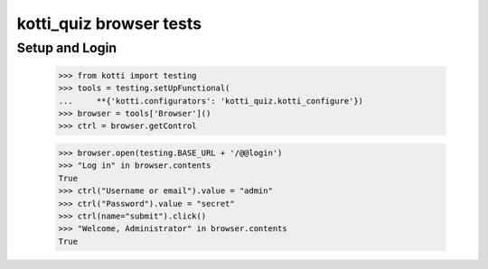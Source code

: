 kotti_quiz browser tests
============================

Setup and Login
---------------

  >>> from kotti import testing
  >>> tools = testing.setUpFunctional(
  ...     **{'kotti.configurators': 'kotti_quiz.kotti_configure'})
  >>> browser = tools['Browser']()
  >>> ctrl = browser.getControl

  >>> browser.open(testing.BASE_URL + '/@@login')
  >>> "Log in" in browser.contents
  True
  >>> ctrl("Username or email").value = "admin"
  >>> ctrl("Password").value = "secret"
  >>> ctrl(name="submit").click()
  >>> "Welcome, Administrator" in browser.contents
  True
